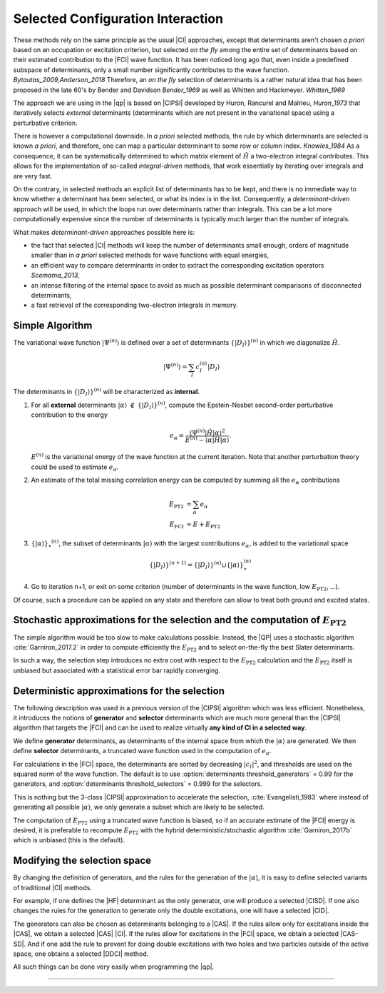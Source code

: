 Selected Configuration Interaction
==================================

.. default-role:: cite

These methods rely on the same principle as the usual |CI| approaches, except
that determinants aren't chosen *a priori* based on an occupation or
excitation criterion, but selected *on the fly* among the entire set of
determinants based on their estimated contribution to the |FCI| wave function.
It has been noticed long ago that, even inside a predefined subspace of
determinants, only a small number significantly contributes to the wave
function. `Bytautas_2009,Anderson_2018` Therefore, an *on the fly*
selection of determinants is a rather natural idea that has been proposed
in the late 60's by Bender and Davidson `Bender_1969` as well as Whitten
and Hackmeyer. `Whitten_1969`

The approach we are using in the |qp| is based on |CIPSI| developed by Huron,
Rancurel and Malrieu, `Huron_1973` that iteratively selects *external*
determinants (determinants which are not present in the variational space)
using a perturbative criterion.

There is however a computational downside. In *a priori* selected
methods, the rule by which determinants are selected is known *a
priori*, and therefore, one can map a particular determinant to some row or
column index. `Knowles_1984` As a consequence, it can be systematically
determined to which matrix element of :math:`\hat H` a two-electron integral
contributes. This allows for the implementation of so-called
*integral-driven* methods, that work essentially by iterating over
integrals and are very fast.

On the contrary, in selected methods an explicit list of determinants has to be
kept, and there is no immediate way to know whether a determinant has been
selected, or what its index is in the list. Consequently, a
*determinant-driven* approach will be used, in which the loops run over
determinants rather than integrals. This can be a lot more computationally
expensive since the number of determinants is typically much larger than the
number of integrals.

What makes *determinant-driven* approaches possible here is:

- the fact that selected |CI| methods will keep the number of determinants small
  enough, orders of magnitude smaller than in *a priori* selected methods for
  wave functions with equal energies,
- an efficient way to compare determinants in order to extract the
  corresponding excitation operators `Scemama_2013`,
- an intense filtering of the internal space to avoid as much as possible
  determinant comparisons of disconnected determinants,
- a fast retrieval of the corresponding two-electron integrals in memory.


Simple Algorithm
----------------

.. default-role:: math 

.. |SetDI| replace:: `\{|D_I\rangle\}^{(n)}`
.. |Psi_n| replace:: `|\Psi^{(n)}\rangle`
.. |H| replace:: `\hat H`
.. |kalpha| replace:: `|\alpha\rangle`
.. |kalpha_star| replace:: `\{ |\alpha \rangle \}_\star ^{(n)}`
.. |ealpha| replace:: `e_\alpha`
.. |EPT| replace:: `E_\text{PT2}`

The variational wave function |Psi_n| is defined over a set of determinants
|SetDI| in which we diagonalize |H|.

.. math::

   |\Psi^{(n)}\rangle = \sum_{I} c_I^{(n)} |D_I\rangle


The determinants in |SetDI| will be characterized as **internal**.

#. For all **external** determinants |kalpha| `\notin` |SetDI|, compute the
   Epstein-Nesbet second-order perturbative contribution to the energy

   .. math::

      e_\alpha = \frac{ \langle \Psi^{(n)}| {\hat H} | \alpha \rangle^2 }{E^{(n)} - \langle \alpha | {\hat H} | \alpha \rangle }.

   `E^{(n)}` is the variational energy of the wave function at the current
   iteration. Note that another perturbation theory could be used to estimate
   |ealpha|.

#. An estimate of the total missing correlation energy can be computed
   by summing all the |ealpha| contributions

   .. math::

      E_\text{PT2} & = \sum_{\alpha} e_\alpha \\
      E_\text{FCI} & \approx E + E_\text{PT2} 

#. |kalpha_star|, the subset of determinants |kalpha| with the largest
   contributions |ealpha|, is added to the variational space

   .. math::

      \{ |D_I \rangle \}^{(n+1)} = \{|D_I\rangle\}^{(n)} \cup \{ |\alpha\rangle \}_\star^{(n)}


#. Go to iteration n+1, or exit on some criterion (number of determinants in
   the wave function, low |EPT|, ...).


Of course, such a procedure can be applied on any state and therefore can allow to treat both ground and excited states. 


Stochastic approximations for the selection and the computation of |EPT|
------------------------------------------------------------------------

The simple algorithm would be too slow to make calculations possible. Instead,
the |QP| uses a stochastic algorithm :cite:`Garniron_2017.2` in order to compute 
efficiently the |EPT| and to select on-the-fly the best Slater determinants. 

In such a way, the selection step introduces no extra cost with respect to the |EPT| calculation and the |EPT| 
itself is unbiased but associated with a statistical error bar rapidly converging. 


Deterministic approximations for the selection
----------------------------------------------

The following description was used in a previous version of the |CIPSI| algorithm
which was less efficient. Nonetheless, it introduces the notions of **generator**  and **selector** determinants 
which are much more general than the |CIPSI| algorithm that targets the |FCI| and can be used to realize virtually 
**any kind of CI in a selected way**. 


We define **generator** determinants, as determinants of the internal space
from which the |kalpha| are generated.
We then define **selector** determinants, a truncated wave function 
used in the computation of |ealpha|.

For calculations in the |FCI| space, the determinants are sorted by decreasing
`|c_I|^2`, and thresholds are used on the squared norm of the wave function.
The default is to use :option:`determinants threshold_generators` = 0.99 for
the generators, and :option:`determinants threshold_selectors` = 0.999 for the
selectors.

This is nothing but the 3-class |CIPSI| approximation to accelerate the selection, 
:cite:`Evangelisti_1983` where instead of generating all possible |kalpha|,
we only generate a subset which are likely to be selected.


The computation of |EPT| using a truncated wave function is biased,
so if an accurate estimate of the |FCI| energy is desired, it is preferable
to recompute |EPT| with the hybrid deterministic/stochastic algorithm
:cite:`Garniron_2017b` which is unbiased (this is the default).


Modifying the selection space
-----------------------------

By changing the definition of generators, and the rules for the generation of
the |kalpha|, it is easy to define selected variants of traditional |CI| methods.

For example, if one defines the |HF| determinant as the only generator,
one will produce a selected |CISD|. If one also changes the rules for the generation
to generate only the double excitations, one will have a selected |CID|.

The generators can also be chosen as determinants belonging to a |CAS|. If the
rules allow only for excitations inside the |CAS|, we obtain a selected
|CAS| |CI|. If the rules allow for excitations in the |FCI| space, we obtain
a selected |CAS-SD|. And if one add the rule to prevent for doing double
excitations with two holes and two particles outside of the active space, one
obtains a selected |DDCI| method.

All such things can be done very easily when programming the |qp|.

-----------------------------------

.. bibliography:: selected.bib
   :style: unsrt
   :labelprefix: A


